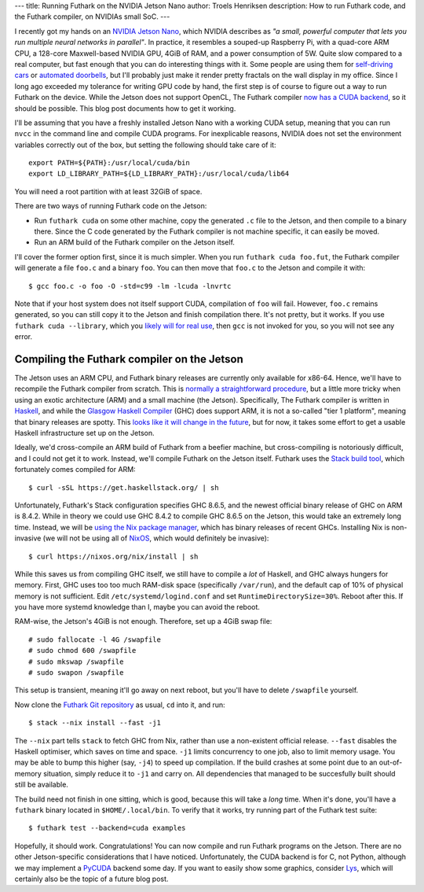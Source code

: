 ---
title: Running Futhark on the NVIDIA Jetson Nano
author: Troels Henriksen
description: How to run Futhark code, and the Futhark compiler, on NVIDIAs small SoC.
---

I recently got my hands on an `NVIDIA Jetson Nano
<https://developer.nvidia.com/embedded/jetson-nano-developer-kit>`_,
which NVIDIA describes as *"a small, powerful computer that lets you
run multiple neural networks in parallel"*.  In practice, it resembles
a souped-up Raspberry Pi, with a quad-core ARM CPU, a 128-core
Maxwell-based NVIDIA GPU, 4GiB of RAM, and a power consumption of
5W. Quite slow compared to a real computer, but fast enough that you
can do interesting things with it.  Some people are using them for
`self-driving cars
<https://medium.com/@feicheung2016/getting-started-with-jetson-nano-and-autonomous-donkey-car-d4f25bbd1c83>`_
or `automated doorbells
<https://medium.com/@ageitgey/build-a-hardware-based-face-recognition-system-for-150-with-the-nvidia-jetson-nano-and-python-a25cb8c891fd>`_,
but I'll probably just make it render pretty fractals on the wall
display in my office.  Since I long ago exceeded my tolerance for
writing GPU code by hand, the first step is of course to figure out a
way to run Futhark on the device.  While the Jetson does not support
OpenCL, The Futhark compiler `now has a CUDA backend
<https://futhark-lang.org/blog/2019-02-08-futhark-0.9.1-released.html#the-cuda-backend>`_,
so it should be possible.  This blog post documents how to get it
working.

I'll be assuming that you have a freshly installed Jetson Nano with a
working CUDA setup, meaning that you can run ``nvcc`` in the command
line and compile CUDA programs.  For inexplicable reasons, NVIDIA does
not set the environment variables correctly out of the box, but
setting the following should take care of it::

  export PATH=${PATH}:/usr/local/cuda/bin
  export LD_LIBRARY_PATH=${LD_LIBRARY_PATH}:/usr/local/cuda/lib64

You will need a root partition with at least 32GiB of space.

There are two ways of running Futhark code on the Jetson:

* Run ``futhark cuda`` on some other machine, copy the generated
  ``.c`` file to the Jetson, and then compile to a binary there.
  Since the C code generated by the Futhark compiler is not machine
  specific, it can easily be moved.

* Run an ARM build of the Futhark compiler on the Jetson itself.

I'll cover the former option first, since it is much simpler.  When
you run ``futhark cuda foo.fut``, the Futhark compiler will generate a
file ``foo.c`` and a binary ``foo``.  You can then move that ``foo.c``
to the Jetson and compile it with::

  $ gcc foo.c -o foo -O -std=c99 -lm -lcuda -lnvrtc

Note that if your host system does not itself support CUDA,
compilation of ``foo`` will fail.  However, ``foo.c`` remains
generated, so you can still copy it to the Jetson and finish
compilation there.  It's not pretty, but it works.  If you use
``futhark cuda --library``, which you `likely will for real use
<https://futhark.readthedocs.io/en/latest/usage.html#compiling-to-library>`_,
then ``gcc`` is not invoked for you, so you will not see any error.

Compiling the Futhark compiler on the Jetson
--------------------------------------------

The Jetson uses an ARM CPU, and Futhark binary releases are currently
only available for x86-64.  Hence, we'll have to recompile the Futhark
compiler from scratch.  This is `normally a straightforward procedure
<https://futhark.readthedocs.io/en/latest/installation.html#compiling-from-source>`_,
but a little more tricky when using an exotic architecture (ARM) and a
small machine (the Jetson).  Specifically, The Futhark compiler is
written in `Haskell <https://www.haskell.org/>`_, and while the
`Glasgow Haskell Compiler <https://www.haskell.org/ghc/>`_ (GHC) does
support ARM, it is not a so-called "tier 1 platform", meaning that
binary releases are spotty.  This `looks like it will change in the
future
<https://www.reddit.com/r/haskell/comments/c1rk8w/whats_the_story_with_ghc_on_arm/erg3ryi/>`_,
but for now, it takes some effort to get a usable Haskell
infrastructure set up on the Jetson.

Ideally, we'd cross-compile an ARM build of Futhark from a beefier
machine, but cross-compiling is notoriously difficult, and I could not
get it to work.  Instead, we'll compile Futhark on the Jetson itself.
Futhark uses the `Stack build tool <https://haskellstack.org>`_, which
fortunately comes compiled for ARM::

  $ curl -sSL https://get.haskellstack.org/ | sh

Unfortunately, Futhark's Stack configuration specifies GHC 8.6.5, and
the newest official binary release of GHC on ARM is 8.4.2.  While in
theory we could use GHC 8.4.2 to compile GHC 8.6.5 on the Jetson, this
would take an extremely long time.  Instead, we will be `using the Nix
package manager <https://nixos.org/nix/download.html>`_, which has
binary releases of recent GHCs.  Installing Nix is non-invasive (we
will not be using all of `NixOS <https://nixos.org/>`_, which would
definitely be invasive)::

  $ curl https://nixos.org/nix/install | sh

While this saves us from compiling GHC itself, we still have to
compile a *lot* of Haskell, and GHC always hungers for memory.  First,
GHC uses too too much RAM-disk space (specifically ``/var/run``), and
the default cap of 10% of physical memory is not sufficient.  Edit
``/etc/systemd/logind.conf`` and set ``RuntimeDirectorySize=30%``.
Reboot after this.  If you have more systemd knowledge than I, maybe
you can avoid the reboot.

RAM-wise, the Jetson's 4GiB is not enough.  Therefore, set up a 4GiB
swap file::

  # sudo fallocate -l 4G /swapfile
  # sudo chmod 600 /swapfile
  # sudo mkswap /swapfile
  # sudo swapon /swapfile

This setup is transient, meaning it'll go away on next reboot, but
you'll have to delete ``/swapfile`` yourself.

Now clone the `Futhark Git repository
<https://github.com/diku-dk/futhark>`_ as usual, ``cd`` into it, and
run::

  $ stack --nix install --fast -j1

The ``--nix`` part tells ``stack`` to fetch GHC from Nix, rather than
use a non-existent official release.  ``--fast`` disables the Haskell
optimiser, which saves on time and space.  ``-j1`` limits concurrency
to one job, also to limit memory usage.  You may be able to bump this
higher (say, ``-j4``) to speed up compilation.  If the build crashes
at some point due to an out-of-memory situation, simply reduce it to
``-j1`` and carry on.  All dependencies that managed to be
succesfully built should still be available.

The build need not finish in one sitting, which is good, because this
will take a *long* time.  When it's done, you'll have a ``futhark``
binary located in ``$HOME/.local/bin``.  To verify that it works, try
running part of the Futhark test suite::

  $ futhark test --backend=cuda examples

Hopefully, it should work.  Congratulations!  You can now compile and
run Futhark programs on the Jetson.  There are no other
Jetson-specific considerations that I have noticed.  Unfortunately,
the CUDA backend is for C, not Python, although we may implement a
`PyCUDA <https://documen.tician.de/pycuda/>`_ backend some day.  If
you want to easily show some graphics, consider `Lys
<https://github.com/diku-dk/lys>`_, which will certainly also be the
topic of a future blog post.

